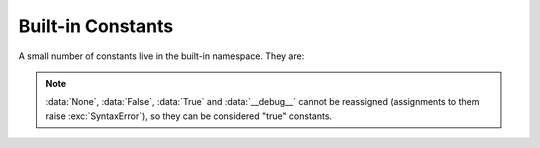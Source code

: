 
Built-in Constants
==================

A small number of constants live in the built-in namespace.  They are:


.. note::

   :data:`None`, :data:`False`, :data:`True` and :data:`__debug__` cannot be
   reassigned (assignments to them raise :exc:`SyntaxError`), so they can be
   considered "true" constants.

.. XXX False, True, None are keywords too

.. data:: False

   The false value of the :class:`bool` type. Assignments to ``False`` 
   are illegal and raise a :exc:`SyntaxError`.


.. data:: True

   The true value of the :class:`bool` type. Assignments to ``True`` 
   are illegal and raise a :exc:`SyntaxError`.


.. data:: None

   The sole value of :attr:`types.NoneType`.  ``None`` is frequently used to
   represent the absence of a value, as when default arguments are not passed to a
   function. Assignments to ``None`` are illegal and raise a :exc:`SyntaxError`.


.. data:: NotImplemented

   Special value which can be returned by the "rich comparison" special methods
   (:meth:`__eq__`, :meth:`__lt__`, and friends), to indicate that the comparison
   is not implemented with respect to the other type.


.. data:: Ellipsis

   The same as ``...``. Special value used mostly in conjunction with extended
   slicing syntax for user-defined container data types, as in ::

   .. XXX Someone who understands extended slicing should fill in here.


.. data:: __debug__

   This constant is true if Python was not started with an :option:`-O` option.
   Assignments to :const:`__debug__` are illegal and raise a :exc:`SyntaxError`.
   See also the :keyword:`assert` statement.
